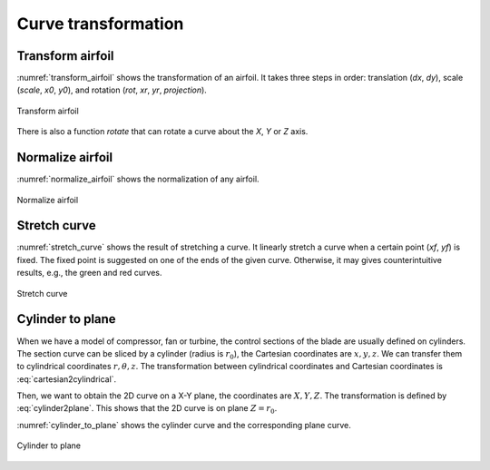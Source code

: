 Curve transformation
=======================

Transform airfoil
------------------------

:numref:`transform_airfoil` shows the transformation of an airfoil. It takes three steps in order:
translation (`dx`, `dy`), scale (`scale`, `x0`, `y0`), and rotation (`rot`, `xr`, `yr`, `projection`).

.. code-block:: python
    :linenos:
    
    xu_, xl_, yu_, yl_ = transform(x0, x0, yu0, yl0, rot=20, projection=True)           # black

    xu_, xl_, yu_, yl_ = transform(x0, x0, yu0, yl0, scale=1.5, rot=20, 
        dx=xLE-0.0, dy=yLE-0.0, x0=None, y0=None, xr=None, yr=None, projection=False)   # blue

    xu_, xl_, yu_, yl_ = transform(x0, x0, yu0, yl0, scale=1.5, rot=-10, 
        dx=xTE-1.0, dy=yTE-0.0, x0=xTE, y0=yTE, xr=xTE, yr=yTE, projection=False)       # green

    xu_, xl_, yu_, yl_ = transform(x0, x0, yu0, yl0, scale=1.5, rot=-10,    
        dx=0.0, dy=0.0, x0=0.5, y0=0.0, xr=None, yr=None, projection=False)             # red

.. _transform_airfoil:
.. figure:: ../../tutorial/figures/transform_airfoil.jpg
    :width: 90 %
    :align: center

    Transform airfoil

There is also a function `rotate` that can rotate a curve about the `X`, `Y` or `Z` axis.

.. code-block:: python
    :linenos:

    x_, y_, z_ = rotate(x, y, z, angle=0.0, origin=[0.0, 0.0, 0.0], axis='X')


Normalize airfoil
------------------------

:numref:`normalize_airfoil` shows the normalization of any airfoil.

.. code-block:: python
    :linenos:
    
    xu_, yu_, xl_, yl_, twist, chord, tail = normalize_foil(xu, yu, xl, yl)

.. _normalize_airfoil:
.. figure:: ../../tutorial/figures/normalize_airfoil.jpg
    :width: 70 %
    :align: center

    Normalize airfoil


Stretch curve
------------------------

:numref:`stretch_curve` shows the result of stretching a curve. 
It linearly stretch a curve when a certain point (`xf`, `yf`) is fixed.
The fixed point is suggested on one of the ends of the given curve.
Otherwise, it may gives counterintuitive results, e.g., the green and red curves.

.. code-block:: python
    :linenos:
    
    xu_, yu_ = stretch_fixed_point(x0, yu0, dx=dx, dy=dy, xm=xm, ym=ym, xf=xf, yf=yf) 

.. _stretch_curve:
.. figure:: ../../tutorial/figures/stretch_curve.jpg
    :width: 70 %
    :align: center

    Stretch curve


Cylinder to plane
------------------------

When we have a model of compressor, fan or turbine, the control sections of the blade are 
usually defined on cylinders. The section curve can be sliced by a cylinder (radius is :math:`r_0`), 
the Cartesian coordinates are :math:`x, y, z`. We can transfer them to cylindrical coordinates 
:math:`r, \theta, z`. The transformation between cylindrical coordinates and Cartesian coordinates
is :eq:`cartesian2cylindrical`. 

.. math::
    & \left\{
        \begin{array}{ll}
            \theta &= \arctan (y/x) \\
            r &= \sqrt{x^2 + y^2} \\
            z &= z
        \end{array}
    \right.
    :label: cartesian2cylindrical

Then, we want to obtain the 2D curve on a X-Y plane, the coordinates are :math:`X, Y, Z`.
The transformation is defined by :eq:`cylinder2plane`. This shows that the 2D curve is on plane :math:`Z=r_0`.

.. math::
    & \left\{
        \begin{array}{ll}
            X &= r \cdot \theta \\
            Y &= z \\
            Z &= r
        \end{array}
    \right.
    :label: cylinder2plane

:numref:`cylinder_to_plane` shows the cylinder curve and the corresponding plane curve. 

.. code-block:: python
    :linenos:
    
    x, y, z = toCylinder(X, Y, Z, flip=False, origin=[0, 0])

    X, Y, Z = fromCylinder(x, y, z, flip=False, origin=[0, 0])

.. _cylinder_to_plane:
.. figure:: ../../tutorial/figures/cylinder_to_plane.jpg
    :width: 90 %
    :align: center

    Cylinder to plane



